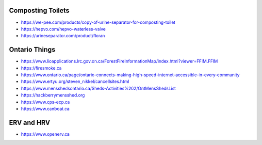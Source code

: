 Composting Toilets
------------------

* https://we-pee.com/products/copy-of-urine-separator-for-composting-toilet
* https://hepvo.com/hepvo-waterless-valve
* https://urineseparator.com/product/floran


Ontario Things
--------------

* https://www.lioapplications.lrc.gov.on.ca/ForestFireInformationMap/index.html?viewer=FFIM.FFIM
* https://firesmoke.ca
* https://www.ontario.ca/page/ontario-connects-making-high-speed-internet-accessible-in-every-community
* https://www.ertyu.org/steven_nikkel/cancellsites.html
* https://www.mensshedsontario.ca/Sheds-Activities%202/OntMensShedsList
* https://hackberrymensshed.org
* https://www.cps-ecp.ca
* https://www.canboat.ca


ERV and HRV
-----------

* https://www.openerv.ca
